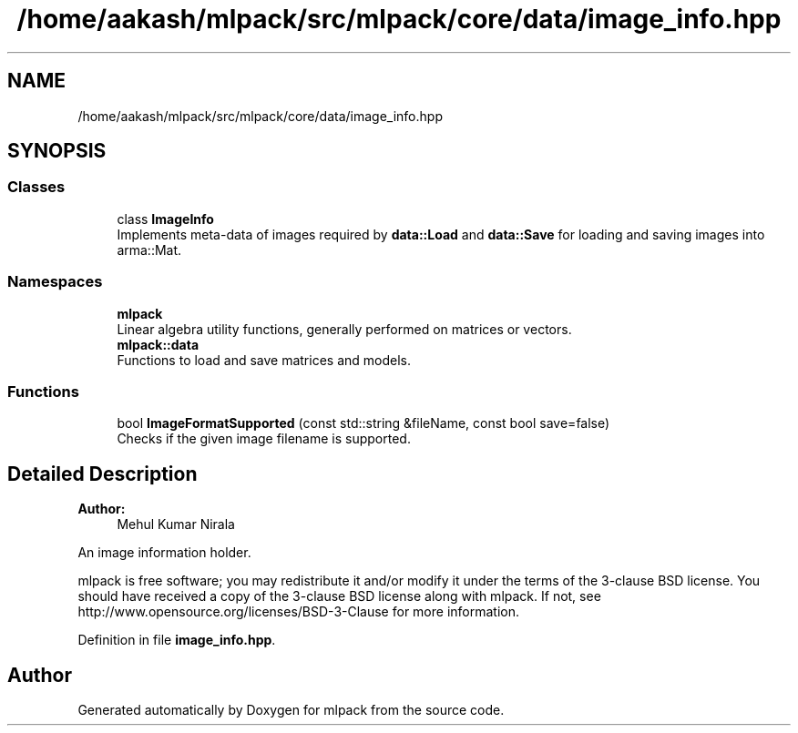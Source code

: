 .TH "/home/aakash/mlpack/src/mlpack/core/data/image_info.hpp" 3 "Sun Aug 22 2021" "Version 3.4.2" "mlpack" \" -*- nroff -*-
.ad l
.nh
.SH NAME
/home/aakash/mlpack/src/mlpack/core/data/image_info.hpp
.SH SYNOPSIS
.br
.PP
.SS "Classes"

.in +1c
.ti -1c
.RI "class \fBImageInfo\fP"
.br
.RI "Implements meta-data of images required by \fBdata::Load\fP and \fBdata::Save\fP for loading and saving images into arma::Mat\&. "
.in -1c
.SS "Namespaces"

.in +1c
.ti -1c
.RI " \fBmlpack\fP"
.br
.RI "Linear algebra utility functions, generally performed on matrices or vectors\&. "
.ti -1c
.RI " \fBmlpack::data\fP"
.br
.RI "Functions to load and save matrices and models\&. "
.in -1c
.SS "Functions"

.in +1c
.ti -1c
.RI "bool \fBImageFormatSupported\fP (const std::string &fileName, const bool save=false)"
.br
.RI "Checks if the given image filename is supported\&. "
.in -1c
.SH "Detailed Description"
.PP 

.PP
\fBAuthor:\fP
.RS 4
Mehul Kumar Nirala
.RE
.PP
An image information holder\&.
.PP
mlpack is free software; you may redistribute it and/or modify it under the terms of the 3-clause BSD license\&. You should have received a copy of the 3-clause BSD license along with mlpack\&. If not, see http://www.opensource.org/licenses/BSD-3-Clause for more information\&. 
.PP
Definition in file \fBimage_info\&.hpp\fP\&.
.SH "Author"
.PP 
Generated automatically by Doxygen for mlpack from the source code\&.
